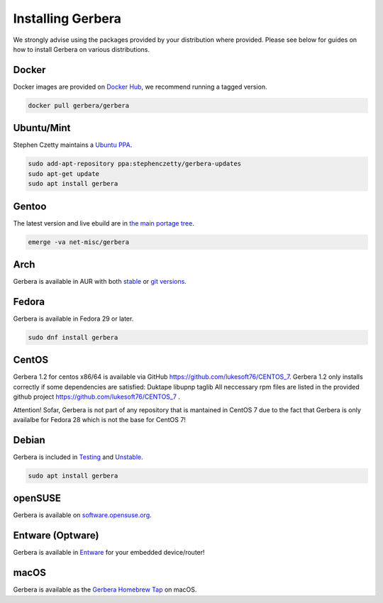 .. index:: Install Packages

Installing Gerbera
==================

We strongly advise using the packages provided by your distribution where provided.
Please see below for guides on how to install Gerbera on various distributions.

Docker
~~~~~~~~~~~~~~~~~
.. index:: Docker

Docker images are provided on `Docker Hub <https://hub.docker.com/r/gerbera/gerbera>`_, we recommend running a tagged version.

.. code-block:: sh

    docker pull gerbera/gerbera

Ubuntu/Mint
~~~~~~~~~~~~~~~~~
.. index:: Ubuntu Linux
.. index:: Mint

Stephen Czetty maintains a `Ubuntu PPA <https://launchpad.net/~stephenczetty/+archive/ubuntu/gerbera-updates>`_.

.. code-block:: sh

    sudo add-apt-repository ppa:stephenczetty/gerbera-updates
    sudo apt-get update
    sudo apt install gerbera

Gentoo
~~~~~~~~~~~~~~~~~
.. index:: Gentoo

The latest version and live ebuild are in `the main portage tree <https://packages.gentoo.org/packages/net-misc/gerbera>`_.

.. code-block:: sh

    emerge -va net-misc/gerbera

Arch
~~~~~~~~~~~~~~~~~
.. index:: Arch Linux

Gerbera is available in AUR with both `stable <https://aur.archlinux.org/packages/gerbera/>`_ or `git versions <https://aur.archlinux.org/packages/gerbera-git/>`_.

Fedora
~~~~~~~~~~~~~~~~~
.. index:: Fedora

Gerbera is available in Fedora 29 or later.

.. code-block:: sh

    sudo dnf install gerbera

CentOS
~~~~~~~~~~~~~~~~~
Gerbera 1.2 for centos x86/64 is available via GitHub https://github.com/lukesoft76/CENTOS_7.
Gerbera 1.2 only installs correctly if some dependencies are satisfied:
Duktape
libupnp
taglib
All neccessary rpm files are listed in the provided github project https://github.com/lukesoft76/CENTOS_7 .

Attention! Sofar, Gerbera is not part of any repository that is mantained in CentOS 7 due to the fact that Gerbera is only 
availalbe for Fedora 28 which is not the base for CentOS 7!

Debian
~~~~~~~~~~~~~~~~~
.. index:: Debian Linux

Gerbera is included in `Testing <https://packages.debian.org/buster/gerbera>`_ and `Unstable <https://packages.debian.org/sid/gerbera>`_.

.. code-block:: sh

    sudo apt install gerbera

openSUSE
~~~~~~~~~~~~~~~~~
.. index:: openSUSE Linux

Gerbera is available on `software.opensuse.org <https://software.opensuse.org/package/gerbera>`_.



Entware (Optware)
~~~~~~~~~~~~~~~~~
.. index:: Entware
.. index:: Optware

Gerbera is available in `Entware <https://github.com/Entware/rtndev/tree/master/gerbera>`_ for your embedded device/router!


macOS
~~~~~
.. index:: macOS

Gerbera is available as the `Gerbera Homebrew Tap <https://github.com/gerbera/homebrew-gerbera/>`_ on macOS.

